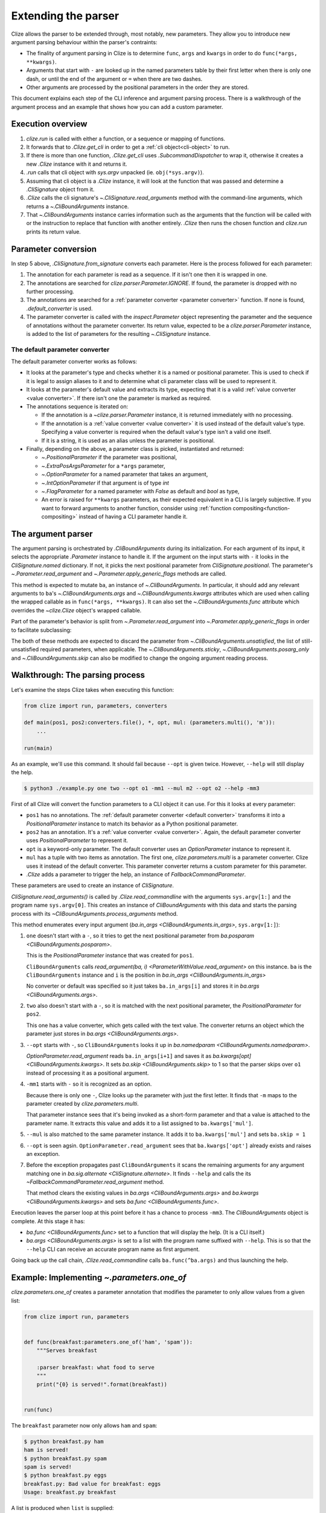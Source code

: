 .. module:: clize.parser


.. _extending parser:

Extending the parser
====================

Clize allows the parser to be extended through, most notably, new parameters.
They allow you to introduce new argument parsing behaviour within the parser's
contraints:

* The finality of argument parsing in Clize is to determine ``func``, ``args``
  and ``kwargs`` in order to do ``func(*args, **kwargs)``.
* Arguments that start with ``-`` are looked up in the named parameters table
  by their first letter when there is only one dash, or until the end of the
  argument or ``=`` when there are two dashes.
* Other arguments are processed by the positional parameters in the order they
  are stored.

This document explains each step of the CLI inference and argument parsing
process. There is a walkthrough of the argument process and an example that
shows how you can add a custom parameter.


.. _parser overview:

Execution overview
------------------

1. `clize.run` is called with either a function, or a sequence or mapping of
   functions.
2. It forwards that to `.Clize.get_cli` in order to get a :ref:`cli
   object<cli-object>` to run.
3. If there is more than one function, `.Clize.get_cli` uses
   `.SubcommandDispatcher` to wrap it, otherwise it creates a new `.Clize`
   instance with it and returns it.
4. `.run` calls that cli object with `sys.argv` unpacked (ie.
   ``obj(*sys.argv)``).
5. Assuming that cli object is a `.Clize` instance, it will look at the
   function that was passed and determine a `.CliSignature` object from it.
6. `.Clize` calls the cli signature's `~.CliSignature.read_arguments` method
   with the command-line arguments, which returns a `~.CliBoundArguments`
   instance.
7. That `~.CliBoundArguments` instance carries information such as the
   arguments that the function will be called with or the instruction to
   replace that function with another entirely.  `.Clize` then runs the chosen
   function and `clize.run` prints its return value.


.. _parameter conversion:

Parameter conversion
--------------------

In step 5 above, `.CliSignature.from_signature` converts each parameter. Here
is the process followed for each parameter:

1. The annotation for each parameter is read as a sequence. If it isn't one
   then it is wrapped in one.
2. The annotations are searched for `clize.parser.Parameter.IGNORE`. If found,
   the parameter is dropped with no further processing.
3. The annotations are searched for a :ref:`parameter converter <parameter
   converter>` function. If none is found, `.default_converter` is used.
4. The parameter converter is called with the `inspect.Parameter` object
   representing the parameter and the sequence of annotations without the
   parameter converter. Its return value, expected to be a
   `clize.parser.Parameter` instance, is added to the list of parameters for
   the resulting `~.CliSignature` instance.


.. _default-converter:
.. _default converter:

The default parameter converter
...............................

The default parameter converter works as follows:

* It looks at the parameter's type and checks whether it is a named or
  positional parameter. This is used to check if it is legal to assign aliases
  to it and to determine what cli parameter class will be used to represent it.
* It looks at the parameter's default value and extracts its type, expecting
  that it is a valid :ref:`value converter <value converter>`. If there isn't
  one the parameter is marked as required.
* The annotations sequence is iterated on:

  * If the annotation is a `~clize.parser.Parameter` instance, it is returned
    immediately with no processing.
  * If the annotation is a :ref:`value converter <value converter>` it is used
    instead of the default value's type. Specifying a value converter is
    required when the default value's type isn't a valid one itself.
  * If it is a string, it is used as an alias unless the parameter is
    positional.

* Finally, depending on the above, a parameter class is picked, instantiated
  and returned:

  * `~.PositionalParameter` if the parameter was positional,
  * `~.ExtraPosArgsParameter` for a ``*args`` parameter,
  * `~.OptionParameter` for a named parameter that takes an argument,
  * `~.IntOptionParameter` if that argument is of type `int`
  * `~.FlagParameter` for a named parameter with `False` as default and `bool`
    as type,
  * An error is raised for ``**kwargs`` parameters, as their expected
    equivalent in a CLI is largely subjective. If you want to forward arguments
    to another function, consider using :ref:`function
    compositing<function-compositing>` instead of having a CLI parameter handle
    it.


.. _parser description:

The argument parser
-------------------

The argument parsing is orchestrated by `.CliBoundArguments` during its
initialization. For each argument of its input, it selects the appropriate
`.Parameter` instance to handle it. If the argument on the input starts with
``-`` it looks in the `CliSignature.named` dictionary. If not, it picks the
next positional parameter from `CliSignature.positional`. The parameter's
`~.Parameter.read_argument` and `~.Parameter.apply_generic_flags` methods are
called.

.. automoremethod:: .Parameter.read_argument

This method is expected to mutate ``ba``, an instance of `~.CliBoundArguments`.
In particular, it should add any relevant arguments to ``ba``'s
`~.CliBoundArguments.args` and `~.CliBoundArguments.kwargs` attributes which
are used when calling the wrapped callable as in ``func(*args, **kwargs)``. It
can also set the `~.CliBoundArguments.func` attribute which overrides the
`~clize.Clize` object's wrapped callable.

Part of the parameter's behavior is split from `~.Parameter.read_argument` into
`~.Parameter.apply_generic_flags` in order to facilitate subclassing:

.. automoremethod:: .Parameter.apply_generic_flags

The both of these methods are expected to discard the parameter from
`~.CliBoundArguments.unsatisfied`, the list of still-unsatisfied required
parameters, when applicable. The `~.CliBoundArguments.sticky`,
`~.CliBoundArguments.posarg_only` and `~.CliBoundArguments.skip` can also be
modified to change the ongoing argument reading process.


.. _parser process example:

Walkthrough: The parsing process
--------------------------------

Let's examine the steps Clize takes when executing this function:

.. code-block:: python

    from clize import run, parameters, converters

    def main(pos1, pos2:converters.file(), *, opt, mul: (parameters.multi(), 'm')):
        ...

    run(main)

As an example, we'll use this command. It should fail because ``--opt`` is
given twice. However, ``--help`` will still display the help.

.. code-block:: console

    $ python3 ./example.py one two --opt o1 -mm1 --mul m2 --opt o2 --help -mm3

First of all Clize will convert the function parameters to a CLI object it can
use.  For this it looks at every parameter:

* ``pos1`` has no annotations.  The :ref:`default parameter converter <default
  converter>` transforms it into a `PositionalParameter` instance to
  match its behavior as a Python positional parameter.
* ``pos2`` has an annotation.  It's a :ref:`value converter <value converter>`.
  Again, the default parameter converter uses `PositionalParameter` to
  represent it.
* ``opt`` is a keyword-only parameter.  The default converter uses an
  `OptionParameter` instance to represent it.
* ``mul`` has a tuple with two items as annotation.  The first one,
  `clize.parameters.multi` is a parameter converter.  Clize uses it instead of the
  default converter.  This parameter converter returns a custom parameter for
  this parameter.
* `.Clize` adds a parameter to trigger the help, an instance of
  `FallbackCommandParameter`.

These parameters are used to create an instance of `CliSignature`.

`CliSignature.read_arguments()` is called by `.Clize.read_commandline`
with the arguments ``sys.argv[1:]`` and the program name ``sys.argv[0]``.
This creates an instance of `CliBoundArguments` with this data and starts the
parsing process with its `~CliBoundArguments.process_arguments` method.

This method enumerates every input argument (`ba.in_args
<CliBoundArguments.in_args>`, ``sys.argv[1:]``):

1. ``one`` doesn't start with a ``-``, so it tries to get the next positional
   parameter from `ba.posparam <CliBoundArguments.posparam>`.

   This is the `PositionalParameter` instance that was created for ``pos1``.

   ``CliBoundArguments`` calls `read_argument(ba, i)
   <ParameterWithValue.read_argument>` on this instance. ``ba`` is the
   ``CliBoundArguments`` instance and ``i`` is the position in `ba.in_args
   <CliBoundArguments.in_args>`

   No converter or default was specified so it just takes ``ba.in_args[i]``
   and stores it in `ba.args <CliBoundArguments.args>`.

2. ``two`` also doesn't start with a ``-``, so it is matched with the next
   positional parameter, the `PositionalParameter` for ``pos2``.

   This one has a value converter, which gets called with the text value.
   The converter returns an object which the parameter just stores in
   `ba.args <CliBoundArguments.args>`.

3. ``--opt`` starts with ``-``, so ``CliBoundArguments`` looks it up in
   `ba.namedparam <CliBoundArguments.namedparam>`.

   `OptionParameter.read_argument` reads ``ba.in_args[i+1]`` and saves it as
   `ba.kwargs[opt] <CliBoundArguments.kwargs>`.  It sets `ba.skip
   <CliBoundArguments.skip>` to 1 so that the parser skips over ``o1`` instead
   of processing it as a positional argument.

4. ``-mm1`` starts with ``-`` so it is recognized as an option.

   Because there is only one ``-``, Clize looks up the parameter with just the
   first letter.  It finds that ``-m`` maps to the parameter created by
   `clize.parameters.multi`.

   That parameter instance sees that it's being invoked as a short-form
   parameter and that a value is attached to the parameter name.  It extracts
   this value and adds it to a list assigned to ``ba.kwargs['mul']``.

5. ``--mul`` is also matched to the same parameter instance. It adds it to
   ``ba.kwargs['mul']`` and sets ``ba.skip = 1``

6. ``--opt`` is seen agsin.  ``OptionParameter.read_argument`` sees that
   ``ba.kwargs['opt']`` already exists and raises an exception.

7. Before the exception propagates past ``CliBoundArguments`` it scans the
   remaining arguments for any argument matching one in `ba.sig.alternate
   <CliSignature.alternate>`.  It finds ``--help`` and calls the its
   `~FallbackCommandParameter.read_argument` method.

   That method clears the existing values in `ba.args <CliBoundArguments.args>`
   and `ba.kwargs <CliBoundArguments.kwargs>` and sets `ba.func
   <CliBoundArguments.func>`.

Execution leaves the parser loop at this point before it has a chance to
process ``-mm3``.  The `CliBoundArguments` object is complete.  At this stage
it has:

* `ba.func <CliBoundArguments.func>` set to a function that will display the
  help.  (It is a CLI itself.)
* `ba.args <CliBoundArguments.args>` is set to a list with the program name
  suffixed with ``--help``.  This is so that the ``--help`` CLI can receive an
  accurate program name as first argument.

Going back up the call chain, `.Clize.read_commandline` calls
``ba.func(^ba.args)`` and thus launching the help.


.. _new param example:

Example: Implementing `~.parameters.one_of`
-------------------------------------------

`clize.parameters.one_of` creates a parameter annotation that modifies the
parameter to only allow values from a given list:

.. code-block::  python

    from clize import run, parameters


    def func(breakfast:parameters.one_of('ham', 'spam')):
        """Serves breakfast

        :parser breakfast: what food to serve
        """
        print("{0} is served!".format(breakfast))


    run(func)

The ``breakfast`` parameter now only allows ``ham`` and ``spam``:

.. code-block:: console

    $ python breakfast.py ham
    ham is served!
    $ python breakfast.py spam
    spam is served!
    $ python breakfast.py eggs
    breakfast.py: Bad value for breakfast: eggs
    Usage: breakfast.py breakfast

A list is produced when ``list`` is supplied:

.. code-block:: console

    $ python breakfast.py list
    breakfast.py: Possible values for breakfast:

      ham
      spam

Also, it hints at the ``list`` keyword on the help page:

.. code-block:: console

    $ python breakfast.py --help
    Usage: breakfast.py breakfast

    Serves breakfast

    Arguments:
      breakfast    what food to serve (use "list" for options)

    Other actions:
      -h, --help   Show the help

`~clize.parameters.one_of` is implemented in Clize as a wrapper around
`~clize.parameters.mapped` which offers several more features. In this example
we will only reimplement the features described above.


.. _ex parameter converter:

Creating a parameter class for us to edit
.........................................

.. code-block:: python
    :emphasize-lines: 11

    from clize import run, parser


    class OneOfParameter(object):
        def __init__(self, values, **kwargs):
            super().__init__(**kwargs)
            self.values = values


    def one_of(*values):
        return parser.use_mixin(OneOfParameter, kwargs={'values': values})


    def func(breakfast:one_of('ham', 'spam')):
        """Serves breakfast

        :parser breakfast: what food to serve
        """
        print("{0} is served!".format(breakfast))


    run(func)

Here we used `.parser.use_mixin` to implement the parameter annotation. It will
create a parameter instance that inherits from both ``OneOfParameter`` and the
appropriate class for the parameter being annotated:
`~.parser.PositionalParameter`, `~.parser.OptionParameter` or
`~.parser.ExtraPosArgsParameter`. This means our class will be able to override
some of those classes' methods.

For now, it works just like a regular parameter:

.. code-block:: console

    $ python breakfast.py abcdef
    abcdef is served!


.. _ex change coerce_value:

Changing `~.ParameterWithValue.coerce_value` to validate the value
..................................................................

`~.parser.PositionalParameter`, `~.parser.OptionParameter` and
`~.parser.ExtraPosArgsParameter` all use `.ParameterWithValue.coerce_value`. We
override it to only accept the values we recorded:

.. code-block:: python
    :emphasize-lines: 4, 9

    from clize import errors


    class OneOfParameter(parser.ParameterWithValue):
        def __init__(self, values, **kwargs):
            super().__init__(**kwargs)
            self.values = set(values)

        def coerce_value(self, arg, ba):
            if arg in self.values:
                return arg
            else:
                raise errors.BadArgumentFormat(arg)

It now only accepts the provided values:

.. code-block:: console

    $ python breakfast.py ham
    ham is served!
    $ python breakfast.py spam
    spam is served!
    $ python breakfast.py eggs
    breakfast.py: Bad value for breakfast: eggs
    Usage: breakfast.py breakfast


.. _ex wrap read_arguments:

Displaying the list of choices
..............................

We can check if the passed value is ``list`` within ``coerce_value``. When that
is the case, we change `~.parser.CliBoundArguments.func` and swallow the
following arguments. However, to ensure that the
`~.parser.Parameter.read_argument` method doesn't alter this, we need to skip
its execution. In order to do this we will raise an exception from
``coerce_value`` and catch it in ``read_argument``:

.. code-block:: python
   :emphasize-lines: 12, 21-26

    class _ShowList(Exception):
        pass


    class OneOfParameter(parser.ParameterWithValue):
        def __init__(self, values, **kwargs):
            super().__init__(**kwargs)
            self.values = values

        def coerce_value(self, arg, ba):
            if arg == 'list':
                raise _ShowList
            elif arg in self.values:
                return arg
            else:
                raise errors.BadArgumentFormat(arg)

        def read_argument(self, ba, i):
            try:
                super(OneOfParameter, self).read_argument(ba, i)
            except _ShowList:
                ba.func = self.show_list
                ba.args[:] = []
                ba.kwargs.clear()
                ba.sticky = parser.IgnoreAllArguments()
                ba.posarg_only = True

        def show_list(self):
            for val in self.values:
                print(val)

On ``ba``, setting `~CliBoundArguments.func` overrides the function to be run
(normally the function passed to `.run`). `~CliBoundArguments.args` and
`~CliBoundArguments.kwargs` are the positional and keyword argument that will
be passed to that function. Setting `~.CliBoundArguments.sticky` to an
`IgnoreAllArguments` instance will swallow all positional arguments instead of
adding them to `~CliBoundArguments.args`, and `~CliBoundArguments.posarg_only`
makes keyword arguments be processed as if they were positional arguments so
they get ignored too.

.. code-block:: console

    $ python breakfast.py list
    ham
    spam
    $ python breakfast.py list --ERROR
    ham
    spam

The list is printed, even if erroneous arguments follow.


.. _ex complement_help_parens:

Adding a hint to the help page
..............................

Clize uses `Parameter.show_help` to produce the text used to describe
parameters. It uses `Parameter.help_parens` to provide the content inside the
parenthesis after the parameter description.

.. code-block:: python

    class OneOfParameter(parser.ParameterWithValue):

        ...

        def help_parens(self):
            for s in super(OneOfParameter, self).help_parens():
                yield s
            yield 'use "list" for options'

The help page now shows the hint:

.. code-block:: console

    $ python breakfast.py --help
    Usage: breakfast.py breakfast

    Serves breakfast

    Arguments:
      breakfast    what food to serve (use "list" for options)

    Other actions:
      -h, --help   Show the help

The full example is available in ``examples/bfparam.py``.
